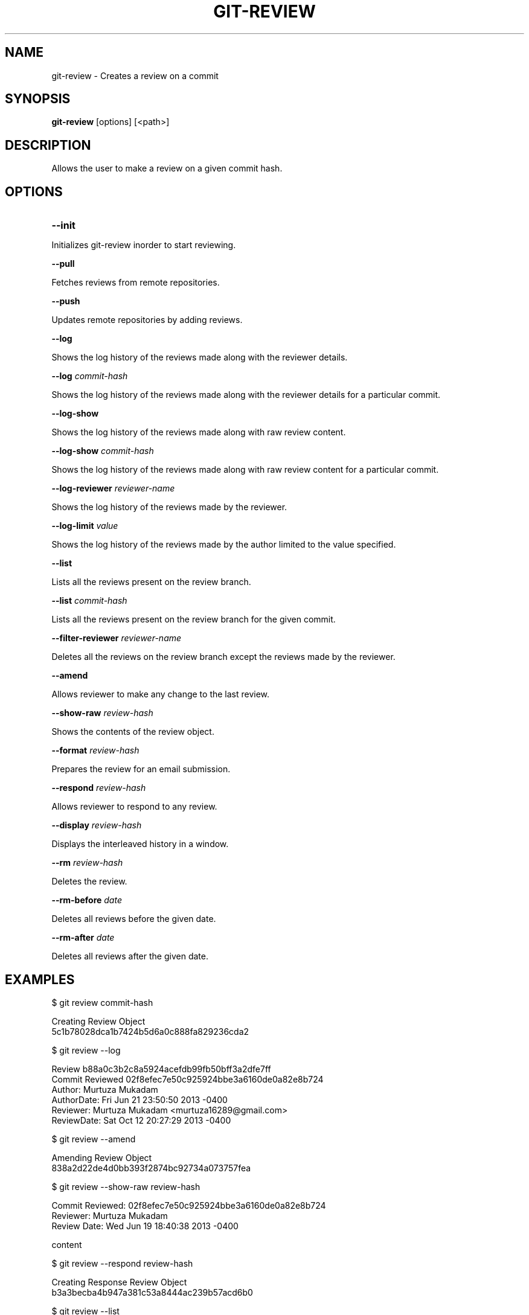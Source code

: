 

.
.TH GIT\-REVIEW 1
.
.SH NAME
git\-review \- Creates a review on a commit
.
.SH "SYNOPSIS"

\fBgit\-review\fR [options] [<path>] 
.
.SH "DESCRIPTION"

Allows the user to make a review on a given commit hash\.
.
.SH "OPTIONS"
.TP
\fB--init\fR
.
.P
Initializes git-review inorder to start reviewing.
.
.P
\fB--pull\fR
.
.P
Fetches reviews from remote repositories.
.
.P
\fB--push\fR
.
.P
Updates remote repositories by adding reviews.
.
.P
\fB--log\fR
.
.P
Shows the log history of the reviews made along with the reviewer details.
.
.P
\fB--log\fR \fIcommit-hash\fR
.
.P
Shows the log history of the reviews made along with the reviewer details for a particular commit.
.
.P
\fB--log-show\fR
.
.P
Shows the log history of the reviews made along with raw review content.
.
.P
\fB--log-show\fR \fIcommit-hash\fR
.
.P
Shows the log history of the reviews made along with raw review content for a particular commit.
.
.P
\fB--log-reviewer\fR \fIreviewer-name\fR
.
.P
Shows the log history of the reviews made by the reviewer.
.
.P
\fB--log-limit\fR \fIvalue\fR
.
.P
Shows the log history of the reviews made by the author limited to the value specified.
.
.P
\fB--list\fR
.
.P
Lists all the reviews present on the review branch.
.
.P
\fB--list\fR \fIcommit-hash\fR
.
.P
Lists all the reviews present on the review branch for the given commit.
.
.P
\fB--filter-reviewer\fR \fIreviewer-name\fR
.
.P
Deletes all the reviews on the review branch except the reviews made by the reviewer.
.
.P
\fB--amend\fR
.
.P
Allows reviewer to make any change to the last review.
.
.P
\fB--show-raw\fR \fIreview-hash\fR
.
.P
Shows the contents of the review object.
.
.P
\fB--format\fR \fIreview-hash\fR
.
.P
Prepares the review for an email submission.
.
.P
\fB--respond\fR \fIreview-hash\fR
.
.P
Allows reviewer to respond to any review.
.
.P
\fB--display\fR \fIreview-hash\fR
.
.P
Displays the interleaved history in a window.
.
.P
\fB--rm\fR \fIreview-hash\fR
.
.P
Deletes the review.
.
.P
\fB--rm-before\fR \fIdate\fR
.
.P
Deletes all reviews before the given date.
.
.P
\fB--rm-after\fR \fIdate\fR
.
.P
Deletes all reviews after the given date.
.
.P
.
.P
.SH "EXAMPLES"
$ git review commit-hash
.P
... Creating a review object on a particular commit
.br
Creating Review Object
.br
5c1b78028dca1b7424b5d6a0c888fa829236cda2
.P
$ git review --log
.P
...shows the log history of the reviews made
.br
Review b88a0c3b2c8a5924acefdb99fb50bff3a2dfe7ff
.br
Commit Reviewed 02f8efec7e50c925924bbe3a6160de0a82e8b724
.br
Author: Murtuza Mukadam 
.br
AuthorDate:   Fri Jun 21 23:50:50 2013 -0400
.br
Reviewer:   Murtuza Mukadam <murtuza16289@gmail.com>
.br
ReviewDate: Sat Oct 12 20:27:29 2013 -0400
.br
.P
$ git review --amend 
.P
... allows to make a change to the review
.br
Amending Review Object
.br
838a2d22de4d0bb393f2874bc92734a073757fea
.P
$ git review --show-raw review-hash
.P
... shows the raw content of the review object
.br
Commit Reviewed: 02f8efec7e50c925924bbe3a6160de0a82e8b724
.br
Reviewer: Murtuza Mukadam 
.br
Review Date:   Wed Jun 19 18:40:38 2013 -0400
.P
content
.P
$ git review --respond review-hash
.P
... allows reviewer to respond to a review
.br
Creating Response Review Object
.br
b3a3becba4b947a381c53a8444ac239b57acd6b0
.P
$ git review --list 
.P
... lists all the reviews present on the review branch.
.br
Total Number of Reviews: 152
.P
Review: 188aa11a5c2dbeaec05491a73f94ba931248db65
.br
Commit Reviewed: add7ad68fe46a9a71bbcfb348f75dfa85f758163
.P
Review: 2f538aa6cdf4d53ffb7846dbcfd5020ce7aad8bf
.br
Commit Reviewed: add7ad68fe46a9a71bbcfb348f75dfa85f758163
.P
.SH "AUTHOR"
.br
Written by Murtuza Mukadam <\fIusers\.encs\.concordia\.ca/~m_mukada/\fR>
.
.P
.SH "REPORTING BUGS"
.br
<\fIhttps://github\.com/mmukadam/git\-review/issues\fR>
.br
.SH "SEE ALSO"
.br
<\fIhttps://github\.com/mmukadam/git\-review\fR>
